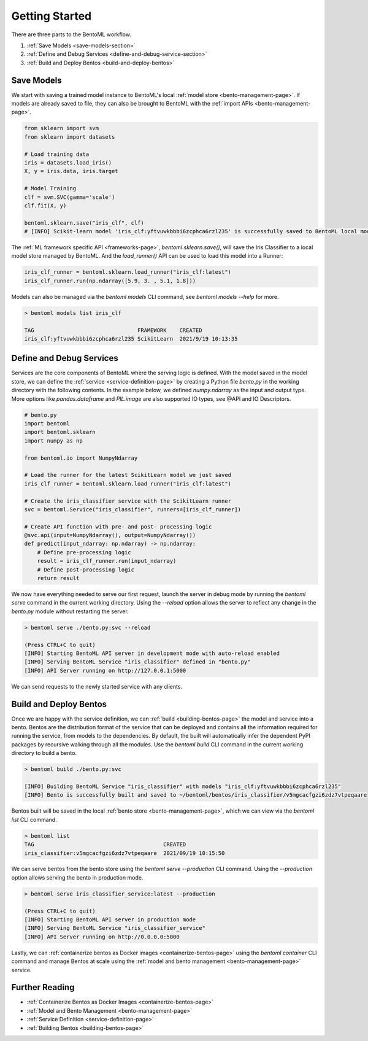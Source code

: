 .. _getting-started-page:

Getting Started
===============

There are three parts to the BentoML workflow.

#. :ref:`Save Models <save-models-section>`
#. :ref:`Define and Debug Services <define-and-debug-service-section>`
#. :ref:`Build and Deploy Bentos <build-and-deploy-bentos>`

.. _save-models-section:

Save Models
-----------

We start with saving a trained model instance to BentoML's local 
:ref:`model store <bento-management-page>`. 
If models are already saved to file, they can also be brought to BentoML with the 
:ref:`import APIs <bento-management-page>`.

.. code-block:: python

    from sklearn import svm
    from sklearn import datasets

    # Load training data
    iris = datasets.load_iris()
    X, y = iris.data, iris.target

    # Model Training
    clf = svm.SVC(gamma='scale')
    clf.fit(X, y)

    bentoml.sklearn.save("iris_clf", clf)
    # [INFO] Scikit-learn model 'iris_clf:yftvuwkbbbi6zcphca6rzl235' is successfully saved to BentoML local model store under "~/bentoml/models/iris_clf/yftvuwkbbbi6zcphca6rzl235"

The :ref:`ML framework specific API <frameworks-page>`, `bentoml.sklearn.save()`, will save the Iris Classifier to a 
local model store managed by BentoML. And the `load_runner()` API can be used to load this model into a Runner:

.. code-block:: python

    iris_clf_runner = bentoml.sklearn.load_runner("iris_clf:latest")
    iris_clf_runner.run(np.ndarray([5.9, 3. , 5.1, 1.8]))

Models can also be managed via the `bentoml models` CLI command, see `bentoml models --help` for more.

.. code-block:: bash

    > bentoml models list iris_clf

    TAG                                FRAMEWORK    CREATED
    iris_clf:yftvuwkbbbi6zcphca6rzl235 ScikitLearn  2021/9/19 10:13:35

.. _define-and-debug-service-section:

Define and Debug Services
-------------------------

Services are the core components of BentoML where the serving logic is defined. With the model saved in the model store, 
we can define the :ref:`service <service-definition-page>` by creating a Python file `bento.py` in the working directory 
with the following contents. In the example below, we defined `numpy.ndarray` as the input and output type. More options 
like `pandas.dataframe` and `PIL.image` are also supported IO types, see @API and IO Descriptors.

.. code-block:: python

    # bento.py
    import bentoml
    import bentoml.sklearn
    import numpy as np

    from bentoml.io import NumpyNdarray

    # Load the runner for the latest ScikitLearn model we just saved
    iris_clf_runner = bentoml.sklearn.load_runner("iris_clf:latest")

    # Create the iris_classifier service with the ScikitLearn runner
    svc = bentoml.Service("iris_classifier", runners=[iris_clf_runner])

    # Create API function with pre- and post- processing logic
    @svc.api(input=NumpyNdarray(), output=NumpyNdarray())
    def predict(input_ndarray: np.ndarray) -> np.ndarray:
        # Define pre-processing logic
        result = iris_clf_runner.run(input_ndarray)
        # Define post-processing logic
        return result

We now have everything needed to serve our first request, launch the server in debug mode by running the `bentoml serve` 
command in the current working directory. Using the `--reload` option allows the server to reflect any change in the 
`bento.py` module without restarting the server.

.. code-block:: bash

    > bentoml serve ./bento.py:svc --reload

    (Press CTRL+C to quit)
    [INFO] Starting BentoML API server in development mode with auto-reload enabled
    [INFO] Serving BentoML Service "iris_classifier" defined in "bento.py"
    [INFO] API Server running on http://127.0.0.1:5000

We can send requests to the newly started service with any clients.

.. tabs::

    .. code-tab:: python

        import requests
        requests.post(
            "http://127.0.0.1:5000/predict",
            headers={"content-type": "application/json"},
            data="[[5,4,3,2]]").text

    .. code-tab:: bash

        > curl \
        -X POST \
        -H "content-type: application/json" \
        --data "[[5, 4, 3, 2]]" \
        http://127.0.0.1:5000/predict

.. _build-and-deploy-bentos:

Build and Deploy Bentos
-----------------------

Once we are happy with the service definition, we can :ref:`build <building-bentos-page>` the model and service into a bento. 
Bentos are the distribution format of the service that can be deployed and contains all the information required for running 
the service, from models to the dependencies. By default, the built will automatically infer the dependent PyPI packages by 
recursive walking through all the modules. Use the `bentoml build` CLI command in the current working directory to build a bento.

.. code-block:: bash

    > bentoml build ./bento.py:svc
    
    [INFO] Building BentoML Service "iris_classifier" with models "iris_clf:yftvuwkbbbi6zcphca6rzl235"
    [INFO] Bento is successfully built and saved to ~/bentoml/bentos/iris_classifier/v5mgcacfgzi6zdz7vtpeqaare

Bentos built will be saved in the local :ref:`bento store <bento-management-page>`, which we can view via the `bentoml list` CLI command.

.. code-block:: bash

    > bentoml list
    TAG                                        CREATED
    iris_classifier:v5mgcacfgzi6zdz7vtpeqaare  2021/09/19 10:15:50

We can serve bentos from the bento store using the `bentoml serve --production` CLI command. Using the `--production` option allows 
serving the bento in production mode.

.. code-block:: bash

    > bentoml serve iris_classifier_service:latest --production

    (Press CTRL+C to quit)
    [INFO] Starting BentoML API server in production mode
    [INFO] Serving BentoML Service "iris_classifier_service"
    [INFO] API Server running on http://0.0.0.0:5000

Lastly, we can :ref:`containerize bentos as Docker images <containerize-bentos-page>` using the `bentoml container` CLI command and manage 
Bentos at scale using the :ref:`model and bento management <bento-management-page>` service.

Further Reading
---------------
- :ref:`Containerize Bentos as Docker Images <containerize-bentos-page>`
- :ref:`Model and Bento Management <bento-management-page>`
- :ref:`Service Definition <service-definition-page>`
- :ref:`Building Bentos <building-bentos-page>`

.. spelling::

